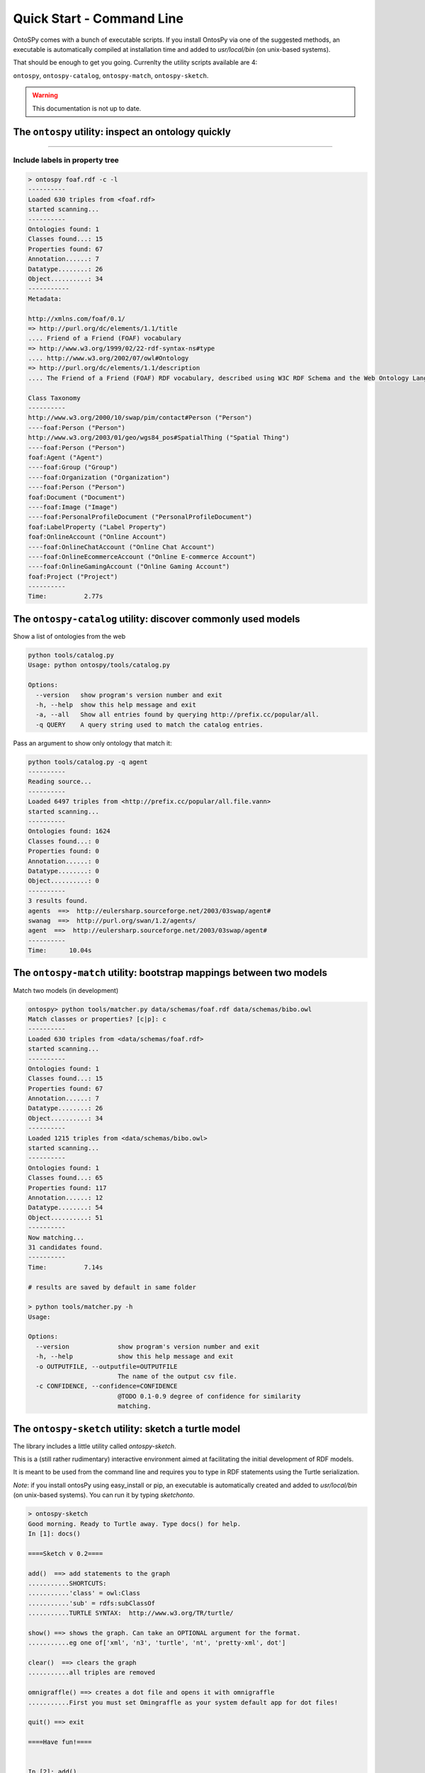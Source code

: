 Quick Start - Command Line
************************
OntoSPy comes with a bunch of executable scripts. If you install OntosPy via one of the suggested methods, an executable is automatically compiled at installation time and added to `usr/local/bin` (on unix-based systems). 

That should be enough to get you going. Currenlty the utility scripts available are 4: 

``ontospy``, ``ontospy-catalog``,  ``ontospy-match``, ``ontospy-sketch``. 

  
.. warning::
  This documentation is not up to date.



The ``ontospy`` utility: inspect an ontology quickly
+++++++++++++++++++++++++++++++

.....

Include labels in property tree
---------------------------------------------

.. code-block:: shell

    > ontospy foaf.rdf -c -l
    ----------
    Loaded 630 triples from <foaf.rdf>
    started scanning...
    ----------
    Ontologies found: 1
    Classes found...: 15
    Properties found: 67
    Annotation......: 7
    Datatype........: 26
    Object..........: 34
    -----------
    Metadata:

    http://xmlns.com/foaf/0.1/
    => http://purl.org/dc/elements/1.1/title
    .... Friend of a Friend (FOAF) vocabulary
    => http://www.w3.org/1999/02/22-rdf-syntax-ns#type
    .... http://www.w3.org/2002/07/owl#Ontology
    => http://purl.org/dc/elements/1.1/description
    .... The Friend of a Friend (FOAF) RDF vocabulary, described using W3C RDF Schema and the Web Ontology Language.

    Class Taxonomy
    ----------
    http://www.w3.org/2000/10/swap/pim/contact#Person ("Person")
    ----foaf:Person ("Person")
    http://www.w3.org/2003/01/geo/wgs84_pos#SpatialThing ("Spatial Thing")
    ----foaf:Person ("Person")
    foaf:Agent ("Agent")
    ----foaf:Group ("Group")
    ----foaf:Organization ("Organization")
    ----foaf:Person ("Person")
    foaf:Document ("Document")
    ----foaf:Image ("Image")
    ----foaf:PersonalProfileDocument ("PersonalProfileDocument")
    foaf:LabelProperty ("Label Property")
    foaf:OnlineAccount ("Online Account")
    ----foaf:OnlineChatAccount ("Online Chat Account")
    ----foaf:OnlineEcommerceAccount ("Online E-commerce Account")
    ----foaf:OnlineGamingAccount ("Online Gaming Account")
    foaf:Project ("Project")
    ----------
    Time:	   2.77s




The ``ontospy-catalog`` utility: discover commonly used models 
+++++++++++++++++++++++++++++++

Show a list of ontologies from the web


.. code-block:: shell

    python tools/catalog.py
    Usage: python ontospy/tools/catalog.py

    Options:
      --version   show program's version number and exit
      -h, --help  show this help message and exit
      -a, --all   Show all entries found by querying http://prefix.cc/popular/all.
      -q QUERY    A query string used to match the catalog entries.


Pass an argument to show only ontology that match it:

.. code-block:: shell

    python tools/catalog.py -q agent
    ----------
    Reading source...
    ----------
    Loaded 6497 triples from <http://prefix.cc/popular/all.file.vann>
    started scanning...
    ----------
    Ontologies found: 1624
    Classes found...: 0
    Properties found: 0
    Annotation......: 0
    Datatype........: 0
    Object..........: 0
    ----------
    3 results found.
    agents  ==>  http://eulersharp.sourceforge.net/2003/03swap/agent#
    swanag  ==>  http://purl.org/swan/1.2/agents/
    agent  ==>  http://eulersharp.sourceforge.net/2003/03swap/agent#
    ----------
    Time:      10.04s






The ``ontospy-match`` utility: bootstrap mappings between two models
+++++++++++++++++++++++++++++++

Match two models (in development)

.. code-block:: python

    ontospy> python tools/matcher.py data/schemas/foaf.rdf data/schemas/bibo.owl 
    Match classes or properties? [c|p]: c
    ----------
    Loaded 630 triples from <data/schemas/foaf.rdf>
    started scanning...
    ----------
    Ontologies found: 1
    Classes found...: 15
    Properties found: 67
    Annotation......: 7
    Datatype........: 26
    Object..........: 34
    ----------
    Loaded 1215 triples from <data/schemas/bibo.owl>
    started scanning...
    ----------
    Ontologies found: 1
    Classes found...: 65
    Properties found: 117
    Annotation......: 12
    Datatype........: 54
    Object..........: 51
    ----------
    Now matching...
    31 candidates found.
    ----------
    Time:	   7.14s

    # results are saved by default in same folder
    
    > python tools/matcher.py -h
    Usage: 

    Options:
      --version             show program's version number and exit
      -h, --help            show this help message and exit
      -o OUTPUTFILE, --outputfile=OUTPUTFILE
                            The name of the output csv file.
      -c CONFIDENCE, --confidence=CONFIDENCE
                            @TODO 0.1-0.9 degree of confidence for similarity
                            matching.
                            



The ``ontospy-sketch`` utility: sketch a turtle model
+++++++++++++++++++++++++++++++

The library includes a little utility called `ontospy-sketch`. 

This is a (still rather rudimentary) interactive environment aimed at facilitating the initial development of RDF models.

It is meant to be used from the command line and requires you to type in RDF statements using the Turtle serialization. 

*Note*: if you install ontosPy using easy_install or pip, an  executable is automatically created and added to `usr/local/bin` (on unix-based systems). You can run it by typing `sketchonto`. 

.. code-block:: python

    > ontospy-sketch
    Good morning. Ready to Turtle away. Type docs() for help.
    In [1]: docs()

    ====Sketch v 0.2====

    add()  ==> add statements to the graph
    ...........SHORTCUTS:
    ...........'class' = owl:Class
    ...........'sub' = rdfs:subClassOf
    ...........TURTLE SYNTAX:  http://www.w3.org/TR/turtle/

    show() ==> shows the graph. Can take an OPTIONAL argument for the format.
    ...........eg one of['xml', 'n3', 'turtle', 'nt', 'pretty-xml', dot']

    clear()  ==> clears the graph
    ...........all triples are removed

    omnigraffle() ==> creates a dot file and opens it with omnigraffle
    ...........First you must set Omingraffle as your system default app for dot files!

    quit() ==> exit

    ====Have fun!====


    In [2]: add()
    Multi-line input. Enter ### when finished.
    :person a class
    :mike a :person
    :person sub :agent
    :organization sub :agent
    :worksIn rdfs:domain :person
    :worksIn rdfs:range :organization
    :mike :worksIn :DamageInc
    :DamageInc a :organization

    In [3]: show()
    @prefix : <http://this.sketch#> .
    @prefix bibo: <http://purl.org/ontology/bibo/> .
    @prefix foaf: <http://xmlns.com/foaf/0.1/> .
    @prefix npg: <http://ns.nature.com/terms/> .
    @prefix npgg: <http://ns.nature.com/graphs/> .
    @prefix npgx: <http://ns.nature.com/extensions/> .
    @prefix owl: <http://www.w3.org/2002/07/owl#> .
    @prefix rdf: <http://www.w3.org/1999/02/22-rdf-syntax-ns#> .
    @prefix rdfs: <http://www.w3.org/2000/01/rdf-schema#> .
    @prefix skos: <http://www.w3.org/2004/02/skos/core#> .
    @prefix xml: <http://www.w3.org/XML/1998/namespace> .
    @prefix xsd: <http://www.w3.org/2001/XMLSchema#> .

    :mike a :person ;
        :worksIn :DamageInc .

    :worksIn rdfs:domain :person ;
        rdfs:range :organization .

    :DamageInc a :organization .

    :organization rdfs:subClassOf :agent .

    :person a owl:Class ;
        rdfs:subClassOf :agent .



    In [4]: show("xml")
    <?xml version="1.0" encoding="UTF-8"?>
    <rdf:RDF
       xmlns="http://this.sketch#"
       xmlns:rdf="http://www.w3.org/1999/02/22-rdf-syntax-ns#"
       xmlns:rdfs="http://www.w3.org/2000/01/rdf-schema#"
    >
      <rdf:Description rdf:about="http://this.sketch#mike">
        <rdf:type rdf:resource="http://this.sketch#person"/>
        <worksIn rdf:resource="http://this.sketch#DamageInc"/>
      </rdf:Description>
      <rdf:Description rdf:about="http://this.sketch#organization">
        <rdfs:subClassOf rdf:resource="http://this.sketch#agent"/>
      </rdf:Description>
      <rdf:Description rdf:about="http://this.sketch#DamageInc">
        <rdf:type rdf:resource="http://this.sketch#organization"/>
      </rdf:Description>
      <rdf:Description rdf:about="http://this.sketch#person">
        <rdf:type rdf:resource="http://www.w3.org/2002/07/owl#Class"/>
        <rdfs:subClassOf rdf:resource="http://this.sketch#agent"/>
      </rdf:Description>
      <rdf:Description rdf:about="http://this.sketch#worksIn">
        <rdfs:domain rdf:resource="http://this.sketch#person"/>
        <rdfs:range rdf:resource="http://this.sketch#organization"/>
      </rdf:Description>
    </rdf:RDF>

    In [5]: omnigraffle()
    ### saves a dot file and tries to open it with your default editor
    ### if you're on a mac and have omnigraffle - that could be the one!

    In [6]: quit()




